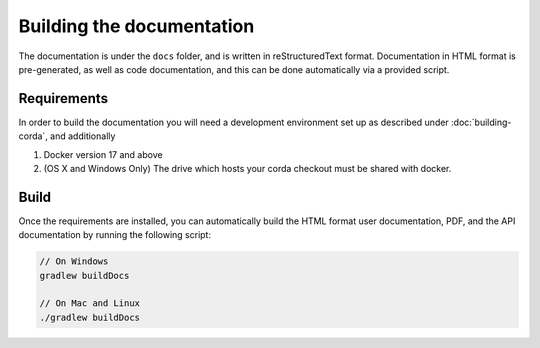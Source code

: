 Building the documentation
==========================

The documentation is under the ``docs`` folder, and is written in reStructuredText format. Documentation in HTML format
is pre-generated, as well as code documentation, and this can be done automatically via a provided script.

Requirements
------------

In order to build the documentation you will need a development environment set up as described under :doc:`building-corda`, and additionally


1. Docker version 17 and above
2. (OS X and Windows Only) The drive which hosts your corda checkout must be shared with docker.

Build
-----

Once the requirements are installed, you can automatically build the HTML format user documentation, PDF, and
the API documentation by running the following script:

.. sourcecode:: shell

    // On Windows
    gradlew buildDocs

    // On Mac and Linux
    ./gradlew buildDocs